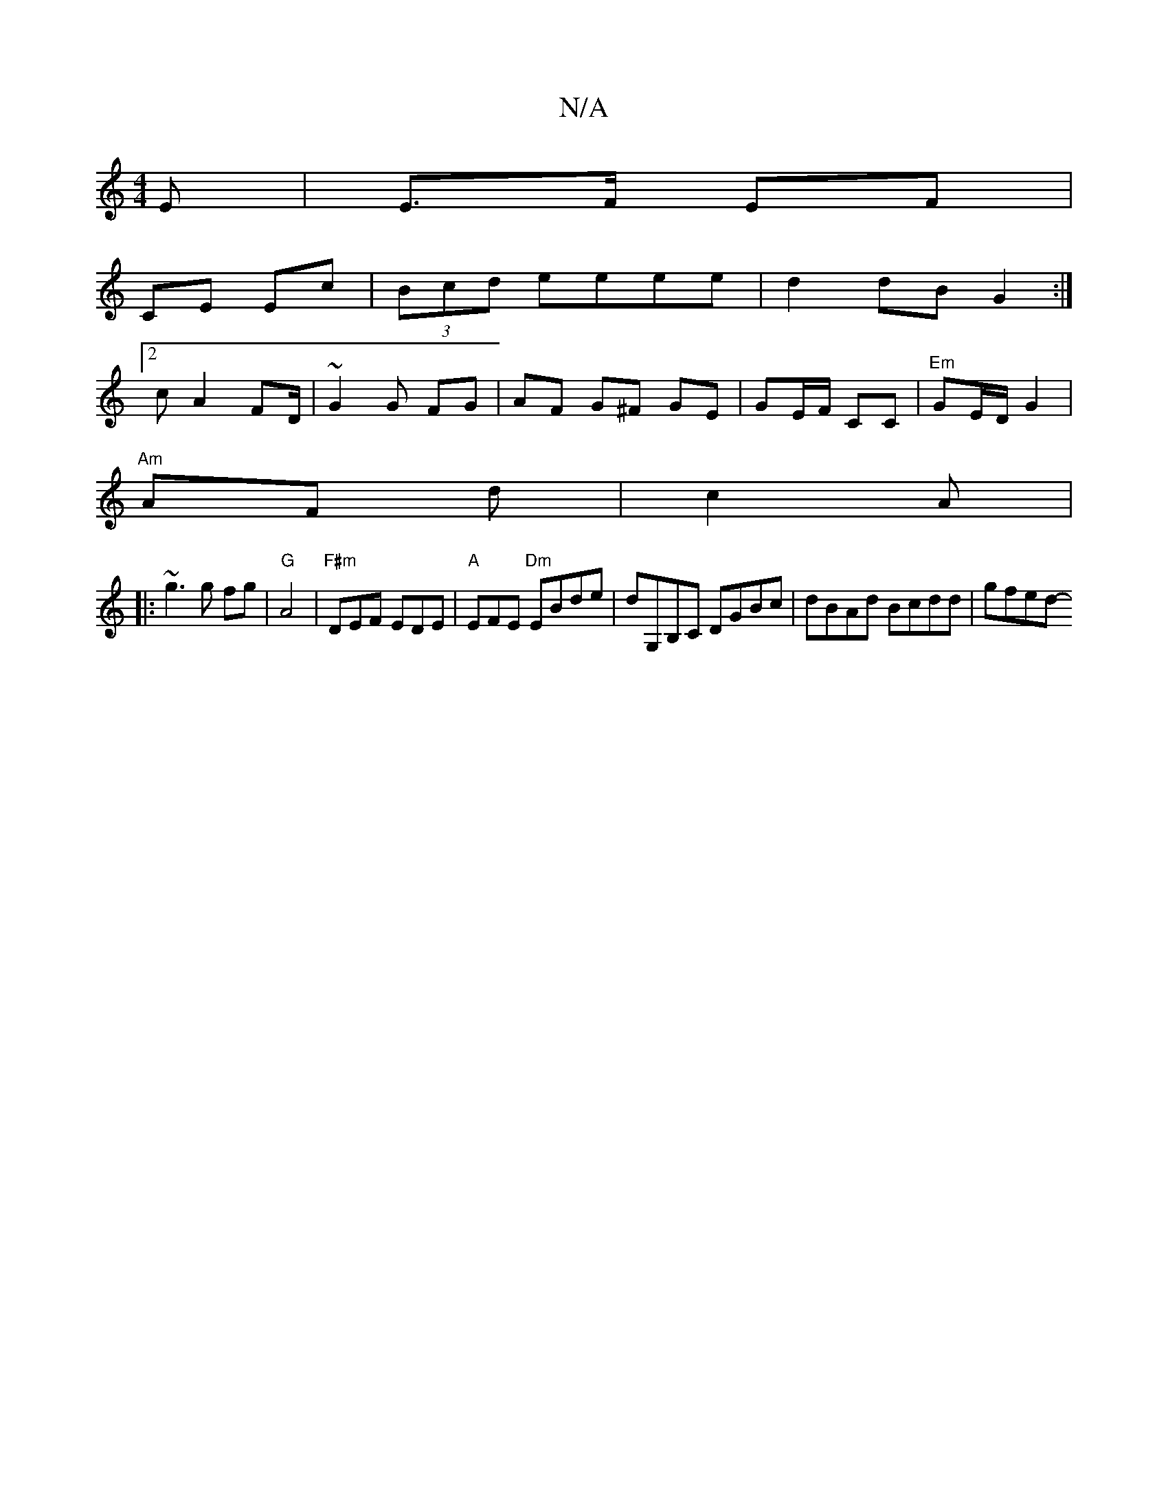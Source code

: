X:1
T:N/A
M:4/4
R:N/A
K:Cmajor
E | E>F EF |
CE Ec |(3Bcd eeee | d2 dB G2 :|
[2 cA2 FD/2|~ G2 G FG | AF G^F GE | GE/F/ CiC|"Em"GE/D/ G2|
"Am"AF d | c2 A|
|: ~g3 g fg | "G"A4|"F#m"DEF EDE |"A"EFE "Dm" EBde|dG,B,C DGBc|dBAd Bcdd|gfed-